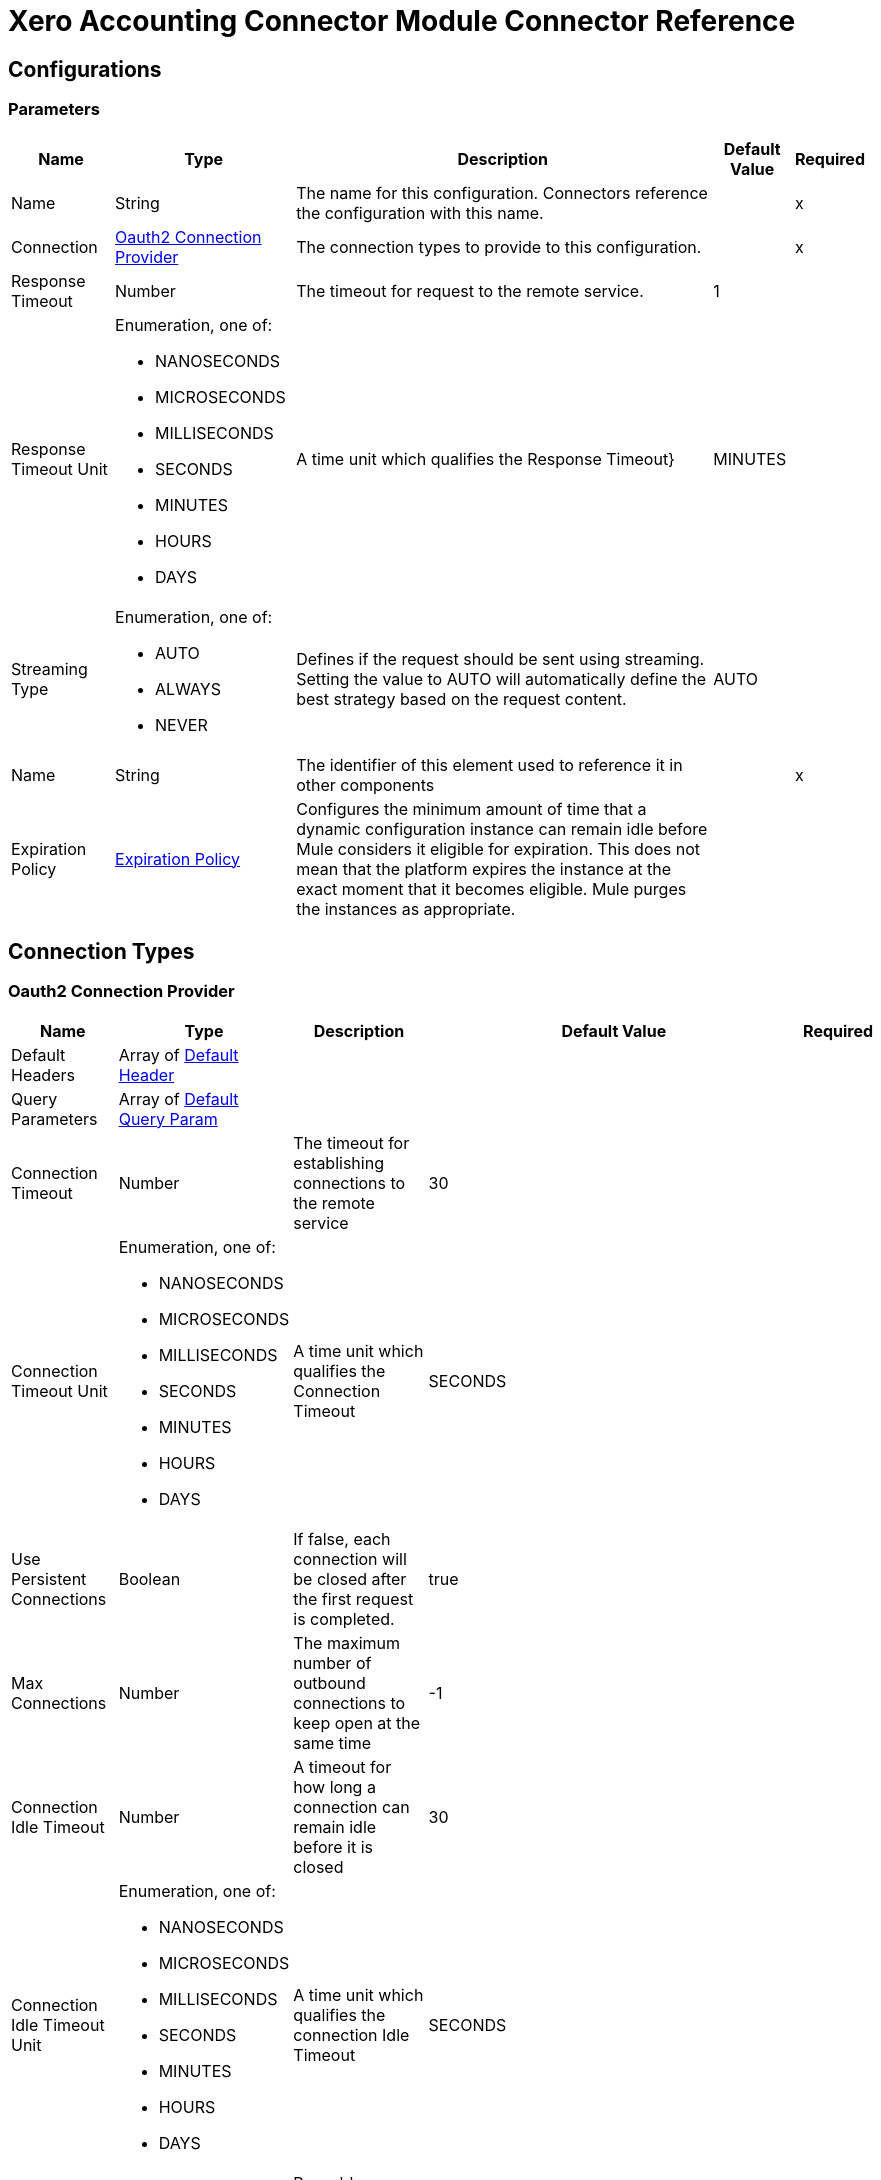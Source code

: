 = Xero Accounting Connector Module Connector Reference



== Configurations

=== Parameters

[%header%autowidth.spread]
|===
| Name | Type | Description | Default Value | Required
|Name | String | The name for this configuration. Connectors reference the configuration with this name. | | x
| Connection a| <<Config_Oauth2, Oauth2 Connection Provider>>
 | The connection types to provide to this configuration. | | x
| Response Timeout a| Number |  The timeout for request to the remote service. |  1 | 
| Response Timeout Unit a| Enumeration, one of:

** NANOSECONDS
** MICROSECONDS
** MILLISECONDS
** SECONDS
** MINUTES
** HOURS
** DAYS |  A time unit which qualifies the Response Timeout} |  MINUTES | 
| Streaming Type a| Enumeration, one of:

** AUTO
** ALWAYS
** NEVER |  Defines if the request should be sent using streaming. Setting the value to AUTO will automatically define the best strategy based on the request content. |  AUTO | 
| Name a| String |  The identifier of this element used to reference it in other components |  | x
| Expiration Policy a| <<ExpirationPolicy>> |  Configures the minimum amount of time that a dynamic configuration instance can remain idle before Mule considers it eligible for expiration. This does not mean that the platform expires the instance at the exact moment that it becomes eligible. Mule purges the instances as appropriate. |  | 
|===

== Connection Types


[[Config_Oauth2]]
=== Oauth2 Connection Provider


[%header%autowidth.spread]
|===
| Name | Type | Description | Default Value | Required
| Default Headers a| Array of <<DefaultHeader>> |  |  | 
| Query Parameters a| Array of <<DefaultQueryParam>> |  |  | 
| Connection Timeout a| Number |  The timeout for establishing connections to the remote service |  30 | 
| Connection Timeout Unit a| Enumeration, one of:

** NANOSECONDS
** MICROSECONDS
** MILLISECONDS
** SECONDS
** MINUTES
** HOURS
** DAYS |  A time unit which qualifies the Connection Timeout |  SECONDS | 
| Use Persistent Connections a| Boolean |  If false, each connection will be closed after the first request is completed. |  true | 
| Max Connections a| Number |  The maximum number of outbound connections to keep open at the same time |  -1 | 
| Connection Idle Timeout a| Number |  A timeout for how long a connection can remain idle before it is closed |  30 | 
| Connection Idle Timeout Unit a| Enumeration, one of:

** NANOSECONDS
** MICROSECONDS
** MILLISECONDS
** SECONDS
** MINUTES
** HOURS
** DAYS |  A time unit which qualifies the connection Idle Timeout |  SECONDS | 
| Proxy Config a| <<Proxy>> |  Reusable configuration element for outbound connections through a proxy |  | 
| Stream Response a| Boolean |  Whether or not received responses should be streamed |  false | 
| Response Buffer Size a| Number |  The space in bytes for the buffer where the HTTP response will be stored. |  -1 | 
| Base Uri a| String |  Parameter base URI, each instance/tenant gets its own |  https://api.xero.com/api.xro/2.0 | 
| Protocol a| Enumeration, one of:

** HTTP
** HTTPS |  Protocol to use for communication. Valid values are HTTP and HTTPS |  HTTP | 
| TLS Configuration a| <<Tls>> |  |  | 
| Reconnection a| <<Reconnection>> |  When the application is deployed, a connectivity test is performed on all connectors. If set to true, deployment fails if the test doesn't pass after exhausting the associated reconnection strategy. |  | 
| Consumer Key a| String |  The OAuth consumerKey as registered with the service provider |  | x
| Consumer Secret a| String |  The OAuth consumerSecret as registered with the service provider |  | x
| Authorization Url a| String |  The service provider's authorization endpoint URL |  https://login.xero.com/identity/connect/authorize | 
| Access Token Url a| String |  The service provider's accessToken endpoint URL |  https://identity.xero.com/connect/token | 
| Scopes a| String |  The OAuth scopes to be requested during the dance. If not provided, it defaults to those in the annotation |  email openid profile accounting.transactions accounting.transactions.read accounting.reports.read accounting.reports.tenninetynine.read accounting.journals.read accounting.settings accounting.settings.read accounting.contacts accounting.contacts.read accounting.attachments accounting.attachments.read assets assets.read bankfeeds files files.read payroll payroll.read payroll.employees payroll.employees.read payroll.leaveapplications payroll.leaveapplications.read payroll.payitems payroll.payitems.read payroll.payrollcalendars payroll.payrollcalendars.read payroll.payruns payroll.payruns.read payroll.payslip payroll.payslip.read payroll.settings.read payroll.superfunds payroll.superfunds.read payroll.superfundproducts.read payroll.timesheets payroll.timesheets.read paymentservices projects projects.read | 
| Resource Owner Id a| String |  The resourceOwnerId which each component should use if it doesn't reference otherwise. |  | 
| Before a| String |  The name of a flow to execute right before starting the OAuth dance |  | 
| After a| String |  The name of a flow to execute right after an accessToken has been received |  | 
| Listener Config a| String |  A reference to a <http:listener-config /> to use to create the listener that will catch the access token callback endpoint. |  | x
| Callback Path a| String |  The path of the access token callback endpoint |  | x
| Authorize Path a| String |  The path of the local http endpoint which triggers the OAuth dance |  | x
| External Callback Url a| String |  If the callback endpoint is behind a proxy or should be accessed through a non direct URL, use this parameter to tell the OAuth provider the URL it should use to access the callback |  | 
| Object Store a| String |  A reference to the object store that should be used to store each resource owner id's data. If not specified, runtime will automatically provision the default one. |  | 
|===

== List of Operations
* <<CreateContacts>> 
* <<CreateInvoices>> 
* <<CreateItems>> 
* <<GetContacts>> 
* <<GetContactsByContactId>> 
* <<GetItems>> 
* <<GetPayments>> 
* <<Unauthorize>> 

== List of Sources

* <<OnNewOrUpdatedContactTrigger>> 
* <<OnNewOrUpdatedItemsTrigger>> 
* <<OnNewOrUpdatedPaymentsTrigger>> 


== Operations

[[CreateContacts]]
== Updates or creates one or more contacts in a Xero organisation
`<xero-accounting:create-contacts>`


Updates or creates one or more contacts in a Xero organisation This operation makes an HTTP POST request to the /Contacts endpoint


=== Parameters

[%header%autowidth.spread]
|===
| Name | Type | Description | Default Value | Required
| Configuration | String | The name of the configuration to use. | | x
| Summarize Errors a| Boolean |  If false return 200 OK and mix of successfully created objects and any with validation errors |  false | 
| Xero tenant ID a| String |  Xero identifier for Tenant |  | x
| Body a| Any |  the content to use |  #[payload] | 
| Config Ref a| ConfigurationProvider |  The name of the configuration to use to execute this component |  | x
| Streaming Strategy a| * <<RepeatableInMemoryStream>>
* <<RepeatableFileStoreStream>>
* non-repeatable-stream |  Configure if repeatable streams should be used and their behavior |  | 
| Custom Query Parameters a| Object |  |  | 
| Custom Headers a| Object |  |  | 
| Response Timeout a| Number |  The timeout for request to the remote service. |  | 
| Response Timeout Unit a| Enumeration, one of:

** NANOSECONDS
** MICROSECONDS
** MILLISECONDS
** SECONDS
** MINUTES
** HOURS
** DAYS |  A time unit which qualifies the Response Timeout} |  | 
| Streaming Type a| Enumeration, one of:

** AUTO
** ALWAYS
** NEVER |  Defines if the request should be sent using streaming. Setting the value to AUTO will automatically define the best strategy based on the request content. |  | 
| Target Variable a| String |  Name of the variable that stores theoperation's output. |  | 
| Target Value a| String |  An expression to evaluate against the operation's output and store the expression outcome in the target variable |  #[payload] | 
| Reconnection Strategy a| * <<Reconnect>>
* <<ReconnectForever>> |  A retry strategy in case of connectivity errors |  | 
|===

=== Output

[%autowidth.spread]
|===
|Type |Any
| Attributes Type a| <<HttpResponseAttributes>>
|===

=== For Configurations

* <<Config>> 

=== Throws

* XERO-ACCOUNTING:BAD_REQUEST 
* XERO-ACCOUNTING:CLIENT_ERROR 
* XERO-ACCOUNTING:CONNECTIVITY 
* XERO-ACCOUNTING:INTERNAL_SERVER_ERROR 
* XERO-ACCOUNTING:NOT_ACCEPTABLE 
* XERO-ACCOUNTING:NOT_FOUND 
* XERO-ACCOUNTING:RETRY_EXHAUSTED 
* XERO-ACCOUNTING:SERVER_ERROR 
* XERO-ACCOUNTING:SERVICE_UNAVAILABLE 
* XERO-ACCOUNTING:TIMEOUT 
* XERO-ACCOUNTING:TOO_MANY_REQUESTS 
* XERO-ACCOUNTING:UNAUTHORIZED 
* XERO-ACCOUNTING:UNSUPPORTED_MEDIA_TYPE 


[[CreateInvoices]]
== Updates or creates one or more sales invoices or purchase bills
`<xero-accounting:create-invoices>`


Updates or creates one or more sales invoices or purchase bills This operation makes an HTTP POST request to the /Invoices endpoint


=== Parameters

[%header%autowidth.spread]
|===
| Name | Type | Description | Default Value | Required
| Configuration | String | The name of the configuration to use. | | x
| Summarize Errors a| Boolean |  If false return 200 OK and mix of successfully created objects and any with validation errors |  false | 
| unitdp a| Number |  (Unit Decimal Places) You can opt in to use four decimal places for unit amounts |  | 
| Xero tenant ID a| String |  Xero identifier for Tenant |  | x
| Body a| Any |  the content to use |  #[payload] | 
| Config Ref a| ConfigurationProvider |  The name of the configuration to use to execute this component |  | x
| Streaming Strategy a| * <<RepeatableInMemoryStream>>
* <<RepeatableFileStoreStream>>
* non-repeatable-stream |  Configure if repeatable streams should be used and their behavior |  | 
| Custom Query Parameters a| Object |  |  | 
| Custom Headers a| Object |  |  | 
| Response Timeout a| Number |  The timeout for request to the remote service. |  | 
| Response Timeout Unit a| Enumeration, one of:

** NANOSECONDS
** MICROSECONDS
** MILLISECONDS
** SECONDS
** MINUTES
** HOURS
** DAYS |  A time unit which qualifies the Response Timeout} |  | 
| Streaming Type a| Enumeration, one of:

** AUTO
** ALWAYS
** NEVER |  Defines if the request should be sent using streaming. Setting the value to AUTO will automatically define the best strategy based on the request content. |  | 
| Target Variable a| String |  Name of the variable that stores theoperation's output. |  | 
| Target Value a| String |  An expression to evaluate against the operation's output and store the expression outcome in the target variable |  #[payload] | 
| Reconnection Strategy a| * <<Reconnect>>
* <<ReconnectForever>> |  A retry strategy in case of connectivity errors |  | 
|===

=== Output

[%autowidth.spread]
|===
|Type |Any
| Attributes Type a| <<HttpResponseAttributes>>
|===

=== For Configurations

* <<Config>> 

=== Throws

* XERO-ACCOUNTING:BAD_REQUEST 
* XERO-ACCOUNTING:CLIENT_ERROR 
* XERO-ACCOUNTING:CONNECTIVITY 
* XERO-ACCOUNTING:INTERNAL_SERVER_ERROR 
* XERO-ACCOUNTING:NOT_ACCEPTABLE 
* XERO-ACCOUNTING:NOT_FOUND 
* XERO-ACCOUNTING:RETRY_EXHAUSTED 
* XERO-ACCOUNTING:SERVER_ERROR 
* XERO-ACCOUNTING:SERVICE_UNAVAILABLE 
* XERO-ACCOUNTING:TIMEOUT 
* XERO-ACCOUNTING:TOO_MANY_REQUESTS 
* XERO-ACCOUNTING:UNAUTHORIZED 
* XERO-ACCOUNTING:UNSUPPORTED_MEDIA_TYPE 


[[CreateItems]]
== Updates or creates one or more items
`<xero-accounting:create-items>`


Updates or creates one or more items This operation makes an HTTP POST request to the /Items endpoint


=== Parameters

[%header%autowidth.spread]
|===
| Name | Type | Description | Default Value | Required
| Configuration | String | The name of the configuration to use. | | x
| Summarize Errors a| Boolean |  If false return 200 OK and mix of successfully created objects and any with validation errors |  false | 
| unitdp a| Number |  (Unit Decimal Places) You can opt in to use four decimal places for unit amounts |  | 
| Xero tenant ID a| String |  Xero identifier for Tenant |  | x
| Body a| Any |  the content to use |  #[payload] | 
| Config Ref a| ConfigurationProvider |  The name of the configuration to use to execute this component |  | x
| Streaming Strategy a| * <<RepeatableInMemoryStream>>
* <<RepeatableFileStoreStream>>
* non-repeatable-stream |  Configure if repeatable streams should be used and their behavior |  | 
| Custom Query Parameters a| Object |  |  | 
| Custom Headers a| Object |  |  | 
| Response Timeout a| Number |  The timeout for request to the remote service. |  | 
| Response Timeout Unit a| Enumeration, one of:

** NANOSECONDS
** MICROSECONDS
** MILLISECONDS
** SECONDS
** MINUTES
** HOURS
** DAYS |  A time unit which qualifies the Response Timeout} |  | 
| Streaming Type a| Enumeration, one of:

** AUTO
** ALWAYS
** NEVER |  Defines if the request should be sent using streaming. Setting the value to AUTO will automatically define the best strategy based on the request content. |  | 
| Target Variable a| String |  Name of the variable that stores theoperation's output. |  | 
| Target Value a| String |  An expression to evaluate against the operation's output and store the expression outcome in the target variable |  #[payload] | 
| Reconnection Strategy a| * <<Reconnect>>
* <<ReconnectForever>> |  A retry strategy in case of connectivity errors |  | 
|===

=== Output

[%autowidth.spread]
|===
|Type |Any
| Attributes Type a| <<HttpResponseAttributes>>
|===

=== For Configurations

* <<Config>> 

=== Throws

* XERO-ACCOUNTING:BAD_REQUEST 
* XERO-ACCOUNTING:CLIENT_ERROR 
* XERO-ACCOUNTING:CONNECTIVITY 
* XERO-ACCOUNTING:INTERNAL_SERVER_ERROR 
* XERO-ACCOUNTING:NOT_ACCEPTABLE 
* XERO-ACCOUNTING:NOT_FOUND 
* XERO-ACCOUNTING:RETRY_EXHAUSTED 
* XERO-ACCOUNTING:SERVER_ERROR 
* XERO-ACCOUNTING:SERVICE_UNAVAILABLE 
* XERO-ACCOUNTING:TIMEOUT 
* XERO-ACCOUNTING:TOO_MANY_REQUESTS 
* XERO-ACCOUNTING:UNAUTHORIZED 
* XERO-ACCOUNTING:UNSUPPORTED_MEDIA_TYPE 


[[GetContacts]]
== Retrieves all contacts in a Xero organisation
`<xero-accounting:get-contacts>`


Retrieves all contacts in a Xero organisation This operation makes an HTTP GET request to the /Contacts endpoint


=== Parameters

[%header%autowidth.spread]
|===
| Name | Type | Description | Default Value | Required
| Configuration | String | The name of the configuration to use. | | x
| IDs a| Array of String |  Filter by a comma-separated list of ContactIDs. Allows you to retrieve a specific set of contacts in a single call. |  | 
| page a| Number |  , for example page=1 - Up to 100 contacts will be returned in a single API call. |  1 | 
| Include Archived a| Boolean |  , for example includeArchived=true - Contacts with a status of ARCHIVED is included in the response |  false | 
| order a| String |  Order by an any element |  | 
| where a| String |  Filter by an any element |  | 
| Xero tenant ID a| String |  Xero identifier for Tenant |  | x
| If Modified Since a| String |  Only records created or modified since this timestamp will be returned |  | 
| Output Mime Type a| String |  The mime type of the payload that this operation outputs. |  | 
| Config Ref a| ConfigurationProvider |  The name of the configuration to use to execute this component |  | x
| Streaming Strategy a| * <<RepeatableInMemoryIterable>>
* <<RepeatableFileStoreIterable>>
* non-repeatable-iterable |  Configure if repeatable streams should be used and their behavior |  | 
| Custom Query Parameters a| Object |  |  #[null] | 
| Custom Headers a| Object |  |  | 
| Response Timeout a| Number |  The timeout for request to the remote service. |  | 
| Response Timeout Unit a| Enumeration, one of:

** NANOSECONDS
** MICROSECONDS
** MILLISECONDS
** SECONDS
** MINUTES
** HOURS
** DAYS |  A time unit which qualifies the Response Timeout} |  | 
| Streaming Type a| Enumeration, one of:

** AUTO
** ALWAYS
** NEVER |  Defines if the request should be sent using streaming. Setting the value to AUTO will automatically define the best strategy based on the request content. |  | 
| Target Variable a| String |  Name of the variable that stores theoperation's output. |  | 
| Target Value a| String |  An expression to evaluate against the operation's output and store the expression outcome in the target variable |  #[payload] | 
| Reconnection Strategy a| * <<Reconnect>>
* <<ReconnectForever>> |  A retry strategy in case of connectivity errors |  | 
|===

=== Output

[%autowidth.spread]
|===
|Type |Array of Any
|===

=== For Configurations

* <<Config>> 

=== Throws

* XERO-ACCOUNTING:BAD_REQUEST 
* XERO-ACCOUNTING:CLIENT_ERROR 
* XERO-ACCOUNTING:CONNECTIVITY 
* XERO-ACCOUNTING:INTERNAL_SERVER_ERROR 
* XERO-ACCOUNTING:NOT_ACCEPTABLE 
* XERO-ACCOUNTING:NOT_FOUND 
* XERO-ACCOUNTING:SERVER_ERROR 
* XERO-ACCOUNTING:SERVICE_UNAVAILABLE 
* XERO-ACCOUNTING:TIMEOUT 
* XERO-ACCOUNTING:TOO_MANY_REQUESTS 
* XERO-ACCOUNTING:UNAUTHORIZED 
* XERO-ACCOUNTING:UNSUPPORTED_MEDIA_TYPE 


[[GetContactsByContactId]]
== Retrieves a specific contacts in a Xero organisation using a unique contact Id
`<xero-accounting:get-contacts-by-contact-id>`


Retrieves a specific contacts in a Xero organisation using a unique contact Id This operation makes an HTTP GET request to the /Contacts/{ContactID} endpoint


=== Parameters

[%header%autowidth.spread]
|===
| Name | Type | Description | Default Value | Required
| Configuration | String | The name of the configuration to use. | | x
| Contact ID a| String |  Unique identifier for a Contact |  | x
| Xero tenant ID a| String |  Xero identifier for Tenant |  | x
| Config Ref a| ConfigurationProvider |  The name of the configuration to use to execute this component |  | x
| Streaming Strategy a| * <<RepeatableInMemoryStream>>
* <<RepeatableFileStoreStream>>
* non-repeatable-stream |  Configure if repeatable streams should be used and their behavior |  | 
| Custom Query Parameters a| Object |  |  #[null] | 
| Custom Headers a| Object |  |  | 
| Response Timeout a| Number |  The timeout for request to the remote service. |  | 
| Response Timeout Unit a| Enumeration, one of:

** NANOSECONDS
** MICROSECONDS
** MILLISECONDS
** SECONDS
** MINUTES
** HOURS
** DAYS |  A time unit which qualifies the Response Timeout} |  | 
| Streaming Type a| Enumeration, one of:

** AUTO
** ALWAYS
** NEVER |  Defines if the request should be sent using streaming. Setting the value to AUTO will automatically define the best strategy based on the request content. |  | 
| Target Variable a| String |  Name of the variable that stores theoperation's output. |  | 
| Target Value a| String |  An expression to evaluate against the operation's output and store the expression outcome in the target variable |  #[payload] | 
| Reconnection Strategy a| * <<Reconnect>>
* <<ReconnectForever>> |  A retry strategy in case of connectivity errors |  | 
|===

=== Output

[%autowidth.spread]
|===
|Type |Any
| Attributes Type a| <<HttpResponseAttributes>>
|===

=== For Configurations

* <<Config>> 

=== Throws

* XERO-ACCOUNTING:BAD_REQUEST 
* XERO-ACCOUNTING:CLIENT_ERROR 
* XERO-ACCOUNTING:CONNECTIVITY 
* XERO-ACCOUNTING:INTERNAL_SERVER_ERROR 
* XERO-ACCOUNTING:NOT_ACCEPTABLE 
* XERO-ACCOUNTING:NOT_FOUND 
* XERO-ACCOUNTING:RETRY_EXHAUSTED 
* XERO-ACCOUNTING:SERVER_ERROR 
* XERO-ACCOUNTING:SERVICE_UNAVAILABLE 
* XERO-ACCOUNTING:TIMEOUT 
* XERO-ACCOUNTING:TOO_MANY_REQUESTS 
* XERO-ACCOUNTING:UNAUTHORIZED 
* XERO-ACCOUNTING:UNSUPPORTED_MEDIA_TYPE 


[[GetItems]]
== Retrieves items
`<xero-accounting:get-items>`


Retrieves items This operation makes an HTTP GET request to the /Items endpoint


=== Parameters

[%header%autowidth.spread]
|===
| Name | Type | Description | Default Value | Required
| Configuration | String | The name of the configuration to use. | | x
| where a| String |  Filter by an any element |  | 
| order a| String |  Order by an any element |  | 
| unitdp a| Number |  (Unit Decimal Places) You can opt in to use four decimal places for unit amounts |  | 
| Xero tenant ID a| String |  Xero identifier for Tenant |  | x
| If Modified Since a| String |  Only records created or modified since this timestamp will be returned |  | 
| Config Ref a| ConfigurationProvider |  The name of the configuration to use to execute this component |  | x
| Streaming Strategy a| * <<RepeatableInMemoryStream>>
* <<RepeatableFileStoreStream>>
* non-repeatable-stream |  Configure if repeatable streams should be used and their behavior |  | 
| Custom Query Parameters a| Object |  |  #[null] | 
| Custom Headers a| Object |  |  | 
| Response Timeout a| Number |  The timeout for request to the remote service. |  | 
| Response Timeout Unit a| Enumeration, one of:

** NANOSECONDS
** MICROSECONDS
** MILLISECONDS
** SECONDS
** MINUTES
** HOURS
** DAYS |  A time unit which qualifies the Response Timeout} |  | 
| Streaming Type a| Enumeration, one of:

** AUTO
** ALWAYS
** NEVER |  Defines if the request should be sent using streaming. Setting the value to AUTO will automatically define the best strategy based on the request content. |  | 
| Target Variable a| String |  Name of the variable that stores theoperation's output. |  | 
| Target Value a| String |  An expression to evaluate against the operation's output and store the expression outcome in the target variable |  #[payload] | 
| Reconnection Strategy a| * <<Reconnect>>
* <<ReconnectForever>> |  A retry strategy in case of connectivity errors |  | 
|===

=== Output

[%autowidth.spread]
|===
|Type |Any
| Attributes Type a| <<HttpResponseAttributes>>
|===

=== For Configurations

* <<Config>> 

=== Throws

* XERO-ACCOUNTING:BAD_REQUEST 
* XERO-ACCOUNTING:CLIENT_ERROR 
* XERO-ACCOUNTING:CONNECTIVITY 
* XERO-ACCOUNTING:INTERNAL_SERVER_ERROR 
* XERO-ACCOUNTING:NOT_ACCEPTABLE 
* XERO-ACCOUNTING:NOT_FOUND 
* XERO-ACCOUNTING:RETRY_EXHAUSTED 
* XERO-ACCOUNTING:SERVER_ERROR 
* XERO-ACCOUNTING:SERVICE_UNAVAILABLE 
* XERO-ACCOUNTING:TIMEOUT 
* XERO-ACCOUNTING:TOO_MANY_REQUESTS 
* XERO-ACCOUNTING:UNAUTHORIZED 
* XERO-ACCOUNTING:UNSUPPORTED_MEDIA_TYPE 


[[GetPayments]]
== Retrieves payments for invoices and credit notes
`<xero-accounting:get-payments>`


Retrieves payments for invoices and credit notes This operation makes an HTTP GET request to the /Payments endpoint


=== Parameters

[%header%autowidth.spread]
|===
| Name | Type | Description | Default Value | Required
| Configuration | String | The name of the configuration to use. | | x
| where a| String |  Filter by an any element |  | 
| order a| String |  Order by an any element |  | 
| page a| Number |  Up to 100 payments will be returned in a single API call |  1 | 
| Xero tenant ID a| String |  Xero identifier for Tenant |  | x
| If Modified Since a| String |  Only records created or modified since this timestamp will be returned |  | 
| Output Mime Type a| String |  The mime type of the payload that this operation outputs. |  | 
| Config Ref a| ConfigurationProvider |  The name of the configuration to use to execute this component |  | x
| Streaming Strategy a| * <<RepeatableInMemoryIterable>>
* <<RepeatableFileStoreIterable>>
* non-repeatable-iterable |  Configure if repeatable streams should be used and their behavior |  | 
| Custom Query Parameters a| Object |  |  #[null] | 
| Custom Headers a| Object |  |  | 
| Response Timeout a| Number |  The timeout for request to the remote service. |  | 
| Response Timeout Unit a| Enumeration, one of:

** NANOSECONDS
** MICROSECONDS
** MILLISECONDS
** SECONDS
** MINUTES
** HOURS
** DAYS |  A time unit which qualifies the Response Timeout} |  | 
| Streaming Type a| Enumeration, one of:

** AUTO
** ALWAYS
** NEVER |  Defines if the request should be sent using streaming. Setting the value to AUTO will automatically define the best strategy based on the request content. |  | 
| Target Variable a| String |  Name of the variable that stores theoperation's output. |  | 
| Target Value a| String |  An expression to evaluate against the operation's output and store the expression outcome in the target variable |  #[payload] | 
| Reconnection Strategy a| * <<Reconnect>>
* <<ReconnectForever>> |  A retry strategy in case of connectivity errors |  | 
|===

=== Output

[%autowidth.spread]
|===
|Type |Array of Any
|===

=== For Configurations

* <<Config>> 

=== Throws

* XERO-ACCOUNTING:BAD_REQUEST 
* XERO-ACCOUNTING:CLIENT_ERROR 
* XERO-ACCOUNTING:CONNECTIVITY 
* XERO-ACCOUNTING:INTERNAL_SERVER_ERROR 
* XERO-ACCOUNTING:NOT_ACCEPTABLE 
* XERO-ACCOUNTING:NOT_FOUND 
* XERO-ACCOUNTING:SERVER_ERROR 
* XERO-ACCOUNTING:SERVICE_UNAVAILABLE 
* XERO-ACCOUNTING:TIMEOUT 
* XERO-ACCOUNTING:TOO_MANY_REQUESTS 
* XERO-ACCOUNTING:UNAUTHORIZED 
* XERO-ACCOUNTING:UNSUPPORTED_MEDIA_TYPE 


[[Unauthorize]]
== Unauthorize
`<xero-accounting:unauthorize>`


Deletes all the access token information of a given resource owner ID so that it's impossible to execute any operation for that user without doing the authorization dance again


=== Parameters

[%header%autowidth.spread]
|===
| Name | Type | Description | Default Value | Required
| Configuration | String | The name of the configuration to use. | | x
| Resource Owner Id a| String |  The ID of the resource owner which access should be invalidated |  | 
| Config Ref a| ConfigurationProvider |  The name of the configuration to use to execute this component |  | x
|===


=== For Configurations

* <<Config>> 



== Sources

[[OnNewOrUpdatedContactTrigger]]
== On New Or Updated Contact Trigger
`<xero-accounting:on-new-or-updated-contact-trigger>`


=== Parameters

[%header%autowidth.spread]
|===
| Name | Type | Description | Default Value | Required
| Configuration | String | The name of the configuration to use. | | x
| Modified Since a| String |  Retrieve records starting at this point in time. |  | x
| Xero tenant ID a| String |  Xero identifier for Tenant. |  | x
| Config Ref a| ConfigurationProvider |  The name of the configuration to use to execute this component |  | x
| Primary Node Only a| Boolean |  Whether this source should only be executed on the primary node when running in a cluster |  | 
| Scheduling Strategy a| scheduling-strategy |  Configures the scheduler that triggers the polling |  | x
| Streaming Strategy a| * <<RepeatableInMemoryStream>>
* <<RepeatableFileStoreStream>>
* non-repeatable-stream |  Configure if repeatable streams should be used and their behavior |  | 
| Redelivery Policy a| <<RedeliveryPolicy>> |  Defines a policy for processing the redelivery of the same message |  | 
| Reconnection Strategy a| * <<Reconnect>>
* <<ReconnectForever>> |  A retry strategy in case of connectivity errors |  | 
|===

=== Output

[%autowidth.spread]
|===
|Type |Any
| Attributes Type a| <<HttpResponseAttributes>>
|===

=== For Configurations

* <<Config>> 



[[OnNewOrUpdatedItemsTrigger]]
== On New Or Updated Items Trigger
`<xero-accounting:on-new-or-updated-items-trigger>`


=== Parameters

[%header%autowidth.spread]
|===
| Name | Type | Description | Default Value | Required
| Configuration | String | The name of the configuration to use. | | x
| Modified Since a| String |  Retrieve records starting at this point in time. |  | x
| Xero tenant ID a| String |  Xero identifier for Tenant. |  | x
| Config Ref a| ConfigurationProvider |  The name of the configuration to use to execute this component |  | x
| Primary Node Only a| Boolean |  Whether this source should only be executed on the primary node when running in a cluster |  | 
| Scheduling Strategy a| scheduling-strategy |  Configures the scheduler that triggers the polling |  | x
| Streaming Strategy a| * <<RepeatableInMemoryStream>>
* <<RepeatableFileStoreStream>>
* non-repeatable-stream |  Configure if repeatable streams should be used and their behavior |  | 
| Redelivery Policy a| <<RedeliveryPolicy>> |  Defines a policy for processing the redelivery of the same message |  | 
| Reconnection Strategy a| * <<Reconnect>>
* <<ReconnectForever>> |  A retry strategy in case of connectivity errors |  | 
|===

=== Output

[%autowidth.spread]
|===
|Type |Any
| Attributes Type a| <<HttpResponseAttributes>>
|===

=== For Configurations

* <<Config>> 



[[OnNewOrUpdatedPaymentsTrigger]]
== On New Or Updated Payments Trigger
`<xero-accounting:on-new-or-updated-payments-trigger>`


=== Parameters

[%header%autowidth.spread]
|===
| Name | Type | Description | Default Value | Required
| Configuration | String | The name of the configuration to use. | | x
| Modified Since a| String |  Retrieve records starting at this point in time. |  | x
| Xero tenant ID a| String |  Xero identifier for Tenant. |  | x
| Config Ref a| ConfigurationProvider |  The name of the configuration to use to execute this component |  | x
| Primary Node Only a| Boolean |  Whether this source should only be executed on the primary node when running in a cluster |  | 
| Scheduling Strategy a| scheduling-strategy |  Configures the scheduler that triggers the polling |  | x
| Streaming Strategy a| * <<RepeatableInMemoryStream>>
* <<RepeatableFileStoreStream>>
* non-repeatable-stream |  Configure if repeatable streams should be used and their behavior |  | 
| Redelivery Policy a| <<RedeliveryPolicy>> |  Defines a policy for processing the redelivery of the same message |  | 
| Reconnection Strategy a| * <<Reconnect>>
* <<ReconnectForever>> |  A retry strategy in case of connectivity errors |  | 
|===

=== Output

[%autowidth.spread]
|===
|Type |Any
| Attributes Type a| <<HttpResponseAttributes>>
|===

=== For Configurations

* <<Config>> 



== Types
[[DefaultHeader]]
=== Default Header

[%header,cols="20s,25a,30a,15a,10a"]
|===
| Field | Type | Description | Default Value | Required
| Key a| String |  |  | x
| Value a| String |  |  | x
|===

[[DefaultQueryParam]]
=== Default Query Param

[%header,cols="20s,25a,30a,15a,10a"]
|===
| Field | Type | Description | Default Value | Required
| Key a| String |  |  | x
| Value a| String |  |  | x
|===

[[Proxy]]
=== Proxy

[%header,cols="20s,25a,30a,15a,10a"]
|===
| Field | Type | Description | Default Value | Required
| Host a| String |  |  | x
| Port a| Number |  |  | x
| Username a| String |  |  | 
| Password a| String |  |  | 
| Non Proxy Hosts a| String |  |  | 
|===

[[Tls]]
=== Tls

[%header,cols="20s,25a,30a,15a,10a"]
|===
| Field | Type | Description | Default Value | Required
| Enabled Protocols a| String | A comma-separated list of protocols enabled for this context. |  | 
| Enabled Cipher Suites a| String | A comma-separated list of cipher suites enabled for this context. |  | 
| Trust Store a| <<TrustStore>> |  |  | 
| Key Store a| <<KeyStore>> |  |  | 
| Revocation Check a| * <<StandardRevocationCheck>>
* <<CustomOcspResponder>>
* <<CrlFile>> |  |  | 
|===

[[TrustStore]]
=== Trust Store

[%header,cols="20s,25a,30a,15a,10a"]
|===
| Field | Type | Description | Default Value | Required
| Path a| String | The location (which will be resolved relative to the current classpath and file system, if possible) of the trust store. |  | 
| Password a| String | The password used to protect the trust store. |  | 
| Type a| String | The type of store used. |  | 
| Algorithm a| String | The algorithm used by the trust store. |  | 
| Insecure a| Boolean | If true, no certificate validations will be performed, rendering connections vulnerable to attacks. Use at your own risk. |  | 
|===

[[KeyStore]]
=== Key Store

[%header,cols="20s,25a,30a,15a,10a"]
|===
| Field | Type | Description | Default Value | Required
| Path a| String | The location (which will be resolved relative to the current classpath and file system, if possible) of the key store. |  | 
| Type a| String | The type of store used. |  | 
| Alias a| String | When the key store contains many private keys, this attribute indicates the alias of the key that should be used. If not defined, the first key in the file will be used by default. |  | 
| Key Password a| String | The password used to protect the private key. |  | 
| Password a| String | The password used to protect the key store. |  | 
| Algorithm a| String | The algorithm used by the key store. |  | 
|===

[[StandardRevocationCheck]]
=== Standard Revocation Check

[%header,cols="20s,25a,30a,15a,10a"]
|===
| Field | Type | Description | Default Value | Required
| Only End Entities a| Boolean | Only verify the last element of the certificate chain. |  | 
| Prefer Crls a| Boolean | Try CRL instead of OCSP first. |  | 
| No Fallback a| Boolean | Do not use the secondary checking method (the one not selected before). |  | 
| Soft Fail a| Boolean | Avoid verification failure when the revocation server can not be reached or is busy. |  | 
|===

[[CustomOcspResponder]]
=== Custom Ocsp Responder

[%header,cols="20s,25a,30a,15a,10a"]
|===
| Field | Type | Description | Default Value | Required
| Url a| String | The URL of the OCSP responder. |  | 
| Cert Alias a| String | Alias of the signing certificate for the OCSP response (must be in the trust store), if present. |  | 
|===

[[CrlFile]]
=== Crl File

[%header,cols="20s,25a,30a,15a,10a"]
|===
| Field | Type | Description | Default Value | Required
| Path a| String | The path to the CRL file. |  | 
|===

[[Reconnection]]
=== Reconnection

[%header,cols="20s,25a,30a,15a,10a"]
|===
| Field | Type | Description | Default Value | Required
| Fails Deployment a| Boolean | When the application is deployed, a connectivity test is performed on all connectors. If set to true, deployment fails if the test doesn't pass after exhausting the associated reconnection strategy. |  | 
| Reconnection Strategy a| * <<Reconnect>>
* <<ReconnectForever>> | The reconnection strategy to use. |  | 
|===

[[Reconnect]]
=== Reconnect

[%header,cols="20s,25a,30a,15a,10a"]
|===
| Field | Type | Description | Default Value | Required
| Frequency a| Number | How often in milliseconds to reconnect |  | 
| Blocking a| Boolean | If false, the reconnection strategy will run in a separate, non-blocking thread |  | 
| Count a| Number | How many reconnection attempts to make. |  | 
|===

[[ReconnectForever]]
=== Reconnect Forever

[%header,cols="20s,25a,30a,15a,10a"]
|===
| Field | Type | Description | Default Value | Required
| Frequency a| Number | How often in milliseconds to reconnect |  | 
| Blocking a| Boolean | If false, the reconnection strategy will run in a separate, non-blocking thread |  | 
|===

[[ExpirationPolicy]]
=== Expiration Policy

[%header,cols="20s,25a,30a,15a,10a"]
|===
| Field | Type | Description | Default Value | Required
| Max Idle Time a| Number | A scalar time value for the maximum amount of time a dynamic configuration instance should be allowed to be idle before it's considered eligible for expiration |  | 
| Time Unit a| Enumeration, one of:

** NANOSECONDS
** MICROSECONDS
** MILLISECONDS
** SECONDS
** MINUTES
** HOURS
** DAYS | A time unit that qualifies the maxIdleTime attribute |  | 
|===

[[HttpResponseAttributes]]
=== Http Response Attributes

[%header,cols="20s,25a,30a,15a,10a"]
|===
| Field | Type | Description | Default Value | Required
| Status Code a| Number |  |  | x
| Headers a| Object |  |  | x
| Reason Phrase a| String |  |  | x
|===

[[RepeatableInMemoryStream]]
=== Repeatable In Memory Stream

[%header,cols="20s,25a,30a,15a,10a"]
|===
| Field | Type | Description | Default Value | Required
| Initial Buffer Size a| Number | The amount of memory that will be allocated to consume the stream and provide random access to it. If the stream contains more data than can be fit into this buffer, then the buffer expands according to the bufferSizeIncrement attribute, with an upper limit of maxInMemorySize. |  | 
| Buffer Size Increment a| Number | This is by how much the buffer size expands if it exceeds its initial size. Setting a value of zero or lower means that the buffer should not expand, meaning that a STREAM_MAXIMUM_SIZE_EXCEEDED error is raised when the buffer gets full. |  | 
| Max Buffer Size a| Number | The maximum amount of memory to use. If more than that is used then a STREAM_MAXIMUM_SIZE_EXCEEDED error is raised. A value lower than or equal to zero means no limit. |  | 
| Buffer Unit a| Enumeration, one of:

** BYTE
** KB
** MB
** GB | The unit in which all these attributes are expressed |  | 
|===

[[RepeatableFileStoreStream]]
=== Repeatable File Store Stream

[%header,cols="20s,25a,30a,15a,10a"]
|===
| Field | Type | Description | Default Value | Required
| In Memory Size a| Number | Defines the maximum memory that the stream should use to keep data in memory. If more than that is consumed content on the disk is buffered. |  | 
| Buffer Unit a| Enumeration, one of:

** BYTE
** KB
** MB
** GB | The unit in which maxInMemorySize is expressed |  | 
|===

[[RedeliveryPolicy]]
=== Redelivery Policy

[%header,cols="20s,25a,30a,15a,10a"]
|===
| Field | Type | Description | Default Value | Required
| Max Redelivery Count a| Number | The maximum number of times a message can be redelivered and processed unsuccessfully before triggering process-failed-message |  | 
| Message Digest Algorithm a| String | The secure hashing algorithm to use. If not set, the default is SHA-256. |  | 
| Message Identifier a| <<RedeliveryPolicyMessageIdentifier>> | Defines which strategy is used to identify the messages. |  | 
| Object Store a| ObjectStore | The object store where the redelivery counter for each message is stored. |  | 
|===

[[RedeliveryPolicyMessageIdentifier]]
=== Redelivery Policy Message Identifier

[%header,cols="20s,25a,30a,15a,10a"]
|===
| Field | Type | Description | Default Value | Required
| Use Secure Hash a| Boolean | Whether to use a secure hash algorithm to identify a redelivered message. |  | 
| Id Expression a| String | Defines one or more expressions to use to determine when a message has been redelivered. This property may only be set if useSecureHash is false. |  | 
|===

[[RepeatableInMemoryIterable]]
=== Repeatable In Memory Iterable

[%header,cols="20s,25a,30a,15a,10a"]
|===
| Field | Type | Description | Default Value | Required
| Initial Buffer Size a| Number | The number of instances to initially keep in memory to consume the stream and provide random access to it. If the stream contains more data than can fit into this buffer, then the buffer expands according to the bufferSizeIncrement attribute, with an upper limit of maxInMemorySize. Default value is 100 instances. |  | 
| Buffer Size Increment a| Number | This is by how much the buffer size expands if it exceeds its initial size. Setting a value of zero or lower means that the buffer should not expand, meaning that a STREAM_MAXIMUM_SIZE_EXCEEDED error is raised when the buffer gets full. Default value is 100 instances. |  | 
| Max Buffer Size a| Number | The maximum amount of memory to use. If more than that is used then a STREAM_MAXIMUM_SIZE_EXCEEDED error is raised. A value lower than or equal to zero means no limit. |  | 
|===

[[RepeatableFileStoreIterable]]
=== Repeatable File Store Iterable

[%header,cols="20s,25a,30a,15a,10a"]
|===
| Field | Type | Description | Default Value | Required
| In Memory Objects a| Number | The maximum amount of instances to keep in memory. If more than that is required, content on the disk is buffered. |  | 
| Buffer Unit a| Enumeration, one of:

** BYTE
** KB
** MB
** GB | The unit in which maxInMemorySize is expressed |  | 
|===

